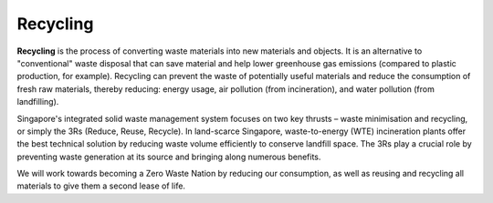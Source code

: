 .. _top:

Recycling
===========

**Recycling** is the process of converting waste materials into new materials and objects. It is an alternative to "conventional" waste disposal that can save material and help lower greenhouse gas emissions (compared to plastic production, for example). Recycling can prevent the waste of potentially useful materials and reduce the consumption of fresh raw materials, thereby reducing: energy usage, air pollution (from incineration), and water pollution (from landfilling).
    
Singapore's integrated solid waste management system focuses on two key thrusts – waste minimisation and recycling, or simply the 3Rs (Reduce, Reuse, Recycle). In land-scarce Singapore, waste-to-energy (WTE) incineration plants offer the best technical solution by reducing waste volume efficiently to conserve landfill space. The 3Rs play a crucial role by preventing waste generation at its source and bringing along numerous benefits.

.. image:: img/recycle.png

We will work towards becoming a Zero Waste Nation by reducing our consumption, as well as reusing and recycling all materials to give them a second lease of life.

